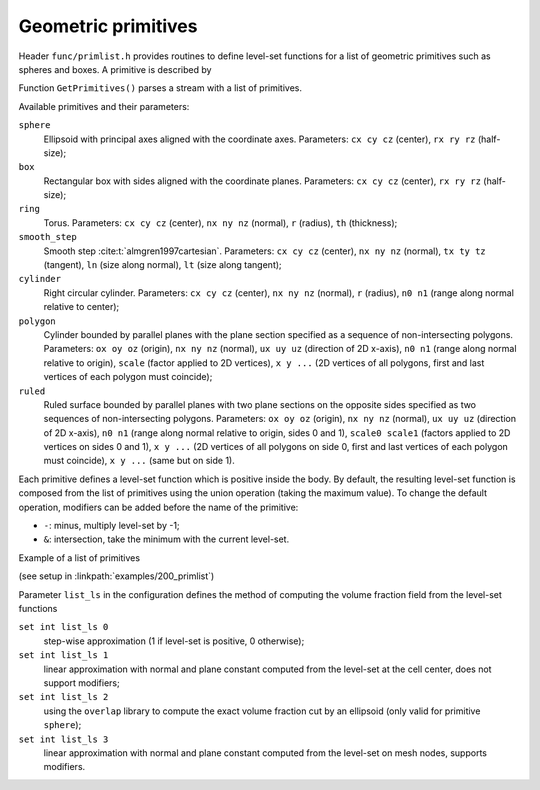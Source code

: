 .. _s:primlist:

Geometric primitives
====================

Header ``func/primlist.h`` provides routines to define level-set functions
for a list of geometric primitives such as spheres and boxes.
A primitive is described by

.. includecode:: src/func/primlist.h
  :struct: Primitive

Function ``GetPrimitives()`` parses a stream with a list of primitives.

.. includecode:: src/func/primlist.h
  :func: GetPrimitives
  :comment:

Available primitives and their parameters:

``sphere``
  Ellipsoid with principal axes aligned with the coordinate axes.
  Parameters:
  ``cx cy cz`` (center), ``rx ry rz`` (half-size);
``box``
  Rectangular box with sides aligned with the coordinate planes.
  Parameters:
  ``cx cy cz`` (center), ``rx ry rz`` (half-size);
``ring``
  Torus.
  Parameters:
  ``cx cy cz`` (center), ``nx ny nz`` (normal), ``r`` (radius), ``th`` (thickness);
``smooth_step``
  Smooth step :cite:t:`almgren1997cartesian`.
  Parameters:
  ``cx cy cz`` (center), ``nx ny nz`` (normal), ``tx ty tz`` (tangent),
  ``ln`` (size along normal), ``lt`` (size along tangent);
``cylinder``
  Right circular cylinder.
  Parameters:
  ``cx cy cz`` (center), ``nx ny nz`` (normal), ``r`` (radius),
  ``n0 n1`` (range along normal relative to center);
``polygon``
  Cylinder bounded by parallel planes with the plane section specified as a
  sequence of non-intersecting polygons.
  Parameters:
  ``ox oy oz`` (origin), ``nx ny nz`` (normal), ``ux uy uz``
  (direction of 2D x-axis), ``n0 n1`` (range along normal relative to origin),
  ``scale`` (factor applied to 2D vertices), ``x y ...``
  (2D vertices of all polygons, first and last vertices of each polygon must
  coincide);

``ruled``
  Ruled surface bounded by parallel planes with two plane sections
  on the opposite sides specified as two sequences of non-intersecting polygons.
  Parameters:
  ``ox oy oz`` (origin), ``nx ny nz`` (normal), ``ux uy uz`` (direction of 2D
  x-axis), ``n0 n1`` (range along normal relative to origin, sides 0 and 1),
  ``scale0 scale1``
  (factors applied to 2D vertices on sides 0 and 1), ``x y ...``
  (2D vertices of all polygons on side 0, first and last vertices of
  each polygon must coincide), ``x y ...`` (same but on side 1).

Each primitive defines a level-set function which is positive inside the body.
By default, the resulting level-set function is composed from the list of
primitives using the union operation (taking the maximum value).
To change the default operation, modifiers can be added
before the name of the primitive:

* ``-``: minus, multiply level-set by -1;
* ``&``: intersection, take the minimum with the current level-set.

Example of a list of primitives

.. includecode:: examples/200_primlist/b.dat
  :language: none

(see setup in :linkpath:`examples/200_primlist`)

.. image:: ../../../examples/200_primlist/a_orig.jpg
  :width: 400
  :align: center

Parameter ``list_ls`` in the configuration defines the
method of computing the volume fraction field from the level-set functions

``set int list_ls 0``
  step-wise approximation (1 if level-set is positive, 0 otherwise);
``set int list_ls 1``
  linear approximation with normal and plane constant
  computed from the level-set at the cell center,
  does not support modifiers;
``set int list_ls 2``
  using the ``overlap`` library to compute the exact
  volume fraction cut by an ellipsoid (only valid for primitive ``sphere``);
``set int list_ls 3``
  linear approximation with normal and plane constant
  computed from the level-set on mesh nodes, supports modifiers.
